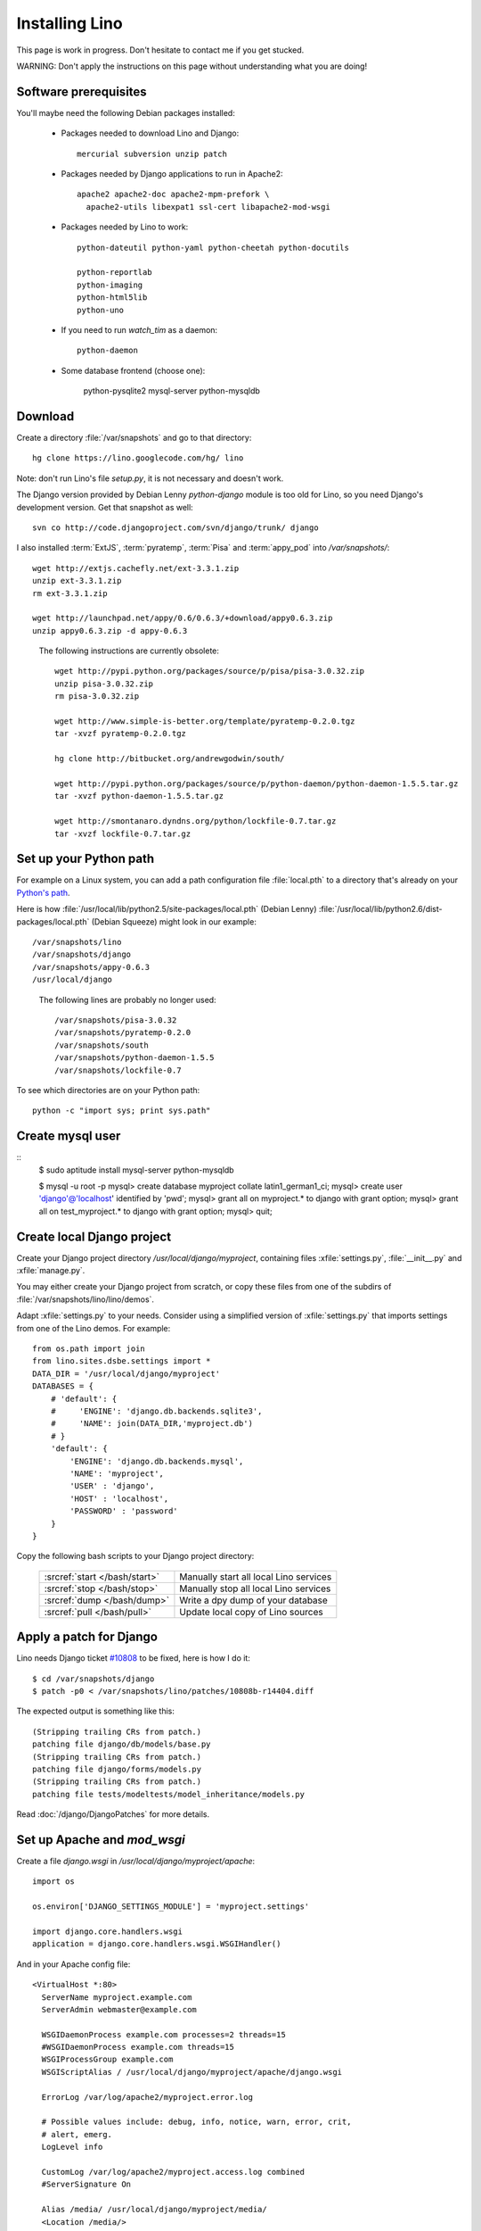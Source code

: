 ===============
Installing Lino
===============

This page is work in progress.
Don't hesitate to contact me if you get stucked.

WARNING: Don't apply the instructions on this page 
without understanding what you are doing!

Software prerequisites
----------------------

You'll maybe need the following Debian packages installed:

 * Packages needed to download Lino and Django::
 
      mercurial subversion unzip patch

 * Packages needed by Django applications to run in Apache2::

    apache2 apache2-doc apache2-mpm-prefork \
      apache2-utils libexpat1 ssl-cert libapache2-mod-wsgi
      
 * Packages needed by Lino to work::
 
      python-dateutil python-yaml python-cheetah python-docutils
      
      python-reportlab 
      python-imaging 
      python-html5lib
      python-uno

 * If you need to run `watch_tim` as a daemon::
 
      python-daemon
      
 * Some database frontend (choose one):
 
      python-pysqlite2
      mysql-server python-mysqldb
      

Download
--------

Create a directory :file:`/var/snapshots` and go to that directory::

  hg clone https://lino.googlecode.com/hg/ lino

Note: don't run Lino's file `setup.py`, it is not necessary and doesn't work.  

The Django version provided by Debian Lenny `python-django` module is too old for Lino, so you need Django's development version. Get that snapshot as well::

  svn co http://code.djangoproject.com/svn/django/trunk/ django

I also installed 
:term:`ExtJS`, 
:term:`pyratemp`, :term:`Pisa` and :term:`appy_pod` 
into `/var/snapshots/`::

  wget http://extjs.cachefly.net/ext-3.3.1.zip
  unzip ext-3.3.1.zip
  rm ext-3.3.1.zip

  wget http://launchpad.net/appy/0.6/0.6.3/+download/appy0.6.3.zip
  unzip appy0.6.3.zip -d appy-0.6.3
  

.. 

 The following instructions are currently obsolete::
  
  wget http://pypi.python.org/packages/source/p/pisa/pisa-3.0.32.zip
  unzip pisa-3.0.32.zip
  rm pisa-3.0.32.zip
  
  wget http://www.simple-is-better.org/template/pyratemp-0.2.0.tgz
  tar -xvzf pyratemp-0.2.0.tgz
  
  hg clone http://bitbucket.org/andrewgodwin/south/

  wget http://pypi.python.org/packages/source/p/python-daemon/python-daemon-1.5.5.tar.gz
  tar -xvzf python-daemon-1.5.5.tar.gz
  
  wget http://smontanaro.dyndns.org/python/lockfile-0.7.tar.gz
  tar -xvzf lockfile-0.7.tar.gz


Set up your Python path
-----------------------

For example on a Linux system, you can add a 
path configuration file :file:`local.pth` 
to a directory that's already on your 
`Python's path <http://www.python.org/doc/current/install/index.html>`_. 

Here is how 
:file:`/usr/local/lib/python2.5/site-packages/local.pth` (Debian Lenny)
:file:`/usr/local/lib/python2.6/dist-packages/local.pth` (Debian Squeeze)
might look in our example::

  /var/snapshots/lino
  /var/snapshots/django
  /var/snapshots/appy-0.6.3
  /usr/local/django  
  
.. 

  The following lines are probably no longer used::

    /var/snapshots/pisa-3.0.32
    /var/snapshots/pyratemp-0.2.0
    /var/snapshots/south
    /var/snapshots/python-daemon-1.5.5
    /var/snapshots/lockfile-0.7

To see which directories are on your Python path::

  python -c "import sys; print sys.path"


Create mysql user
-----------------

::
    $ sudo aptitude install mysql-server python-mysqldb
    
    $ mysql -u root -p 
    mysql> create database myproject collate latin1_german1_ci;
    mysql> create user 'django'@'localhost' identified by 'pwd';
    mysql> grant all on myproject.* to django with grant option;
    mysql> grant all on test_myproject.* to django with grant option;
    mysql> quit;


Create local Django project
---------------------------

Create your Django project directory 
`/usr/local/django/myproject`, containing files
:xfile:`settings.py`, :file:`__init__.py` and :xfile:`manage.py`.

You may either create your Django project from scratch, or
copy these files from one of the subdirs of 
:file:`/var/snapshots/lino/lino/demos`.

Adapt :xfile:`settings.py` to your needs.
Consider using a simplified version of :xfile:`settings.py` that 
imports settings from one of the Lino demos. 
For example::

  from os.path import join
  from lino.sites.dsbe.settings import *
  DATA_DIR = '/usr/local/django/myproject'
  DATABASES = {
      # 'default': {
      #     'ENGINE': 'django.db.backends.sqlite3',
      #     'NAME': join(DATA_DIR,'myproject.db')
      # }
      'default': {
          'ENGINE': 'django.db.backends.mysql',
          'NAME': 'myproject',
          'USER' : 'django',
          'HOST' : 'localhost',
          'PASSWORD' : 'password'
      }
  }
  
Copy the following bash scripts to 
your Django project directory:

  ============================= =========================================
  :srcref:`start </bash/start>` Manually start all local Lino services
  :srcref:`stop </bash/stop>`   Manually stop all local Lino services
  :srcref:`dump </bash/dump>`   Write a dpy dump of your database
  :srcref:`pull </bash/pull>`   Update local copy of Lino sources 
  ============================= =========================================

  
Apply a patch for Django
------------------------

Lino needs Django ticket `#10808 <http://code.djangoproject.com/ticket/10808>`_
to be fixed, here is how I do it::

  $ cd /var/snapshots/django
  $ patch -p0 < /var/snapshots/lino/patches/10808b-r14404.diff

The expected output is something like this::

  (Stripping trailing CRs from patch.)
  patching file django/db/models/base.py
  (Stripping trailing CRs from patch.)
  patching file django/forms/models.py
  (Stripping trailing CRs from patch.)
  patching file tests/modeltests/model_inheritance/models.py

Read :doc:`/django/DjangoPatches` for more details.

  
  
Set up Apache and `mod_wsgi`
----------------------------

Create a file `django.wsgi` in `/usr/local/django/myproject/apache`::

  import os

  os.environ['DJANGO_SETTINGS_MODULE'] = 'myproject.settings'

  import django.core.handlers.wsgi
  application = django.core.handlers.wsgi.WSGIHandler()

And in your Apache config file::
  
  <VirtualHost *:80>
    ServerName myproject.example.com
    ServerAdmin webmaster@example.com
    
    WSGIDaemonProcess example.com processes=2 threads=15
    #WSGIDaemonProcess example.com threads=15
    WSGIProcessGroup example.com
    WSGIScriptAlias / /usr/local/django/myproject/apache/django.wsgi

    ErrorLog /var/log/apache2/myproject.error.log

    # Possible values include: debug, info, notice, warn, error, crit,
    # alert, emerg.
    LogLevel info

    CustomLog /var/log/apache2/myproject.access.log combined
    #ServerSignature On

    Alias /media/ /usr/local/django/myproject/media/
    <Location /media/>
       SetHandler none
    </Location>
  </VirtualHost>  
  

Django docs on Apache and mod_wsgi:

  - http://docs.djangoproject.com/en/dev/howto/deployment/modwsgi/
  - http://code.djangoproject.com/wiki/django_apache_and_mod_wsgi
  - http://code.google.com/p/modwsgi/wiki/IntegrationWithDjango
  - :doc:`/tickets/9`
  - :doc:`/tickets/10`

You'll also need to configure Apache to do HTTP authentication: :doc:`ApacheHttpAuth`.

Static files
------------

Lino uses the following types of static files:

=========================== =========================================== ============================================
Prefix                      Description                                 location                
=========================== =========================================== ============================================
/media/extjs/               ExtJS library                               /var/snapshots/ext-3.2.1/ 
/media/lino/                lino.js and lino.css                        /var/snapshots/lino/lino/ui/extjs/media/
/media/cache/               files generated and served by 
                            lino.modlib.documents                       /var/snapshots/lino/lino/demos/dsbe/media/ 
/media/beid/                image files for dsbe.models.PersonDetail    ... 
/media/upload/              Uploaded files                              
/media/webdav/              User-editable files 
/media/webdav/doctemplates  local doctemplates directory
=========================== =========================================== ============================================

The prefixes are currently not configurable.

The development server does these mappings automatically in `urls.py`. 

On a production server you'll probably add an ``Alias /media/ /usr/local/django/myproject/media/`` 
directive in your Apache config, and then use symbolic links in :file:`/usr/local/django/myproject/media/`::

  mkdir /usr/local/django/myproject/media
  cd /usr/local/django/myproject/media
  mkdir cache
  mkdir upload
  mkdir webdav
  mkdir webdav/doctemplates
  ln -s /var/snapshots/lino/media lino
  ln -s /var/snapshots/ext-3.3.1 extjs


User permissions
----------------

You'll probably need to do something like this afterwards::

  # chgrp -R www-data /var/snapshots /var/log/lino /usr/local/django
  # chmod -R g+s /var/snapshots /var/log/lino  /usr/local/django

``chmod g+s`` sets the SGID to ensure that when a new file is created in the directory it will inherit the group of the directory.

Maybe also::

  $ chmod a+x /usr/local/django/myproject/manage.py

Maybe you'll also add `umask 002` to your `/etc/apache2/envvars`. 
For example if `lino.log` doesn't exist and Lino creates it, you may want it to be writable by group.

And then add in your `/etc/mercurial/hgrc`::

  [trusted]
  groups = www-data

You'll maybe have to do something like this::

  # addgroup YOURSELF www-data
  
It may be useful to tidy up::

  $ find /var/snapshots/ -name '*.pyc' -delete




Installing startup scripts 
--------------------------

:srcref:`oood </bash/oood>`  Start/Stop OpenOffice (LibreOffice) in server mode
:srcref:`watch_tim </bash/watch_tim>`  Start/Stop `watch_tim` daemon

OpenOffice.org server 
=====================

See also :doc:`/blog/2010/1116`. But basically:

- Install a headless version > 2.3 of openoffice or libreoffice

- Install the startup script::

    # cp /var/snapshots/lino/bash/oood /etc/init.d
    # nano /etc/init.d/oood
  
  Check whether everything is correct, then::

    # chmod 755 /etc/init.d/oood
    # update-rc.d oood defaults

`watch_tim` daemon
==================

This is only for :term:`TIM` users who use Lino in parallel with TIM. 
`watch_tim` keeps an individually configured set of data in sync with 
the TIM data.

Create a directory 
:file:`/usr/local/django/myproject/watch_tim` 
and a :file:`/usr/local/django/myproject/watch_tim/run` 
with something like::
  
  #!/bin/bash
  MYPROJECT="myproject"
  PROJECT_DIR="/usr/local/django/$MYPROJECT"
  PID="$PROJECT_DIR/watch_tim/pid"
  DJANGO_SETTINGS_MODULE=$MYPROJECT.settings
  python $PROJECT_DIR/manage.py watch_tim --pidfile $PID /path/to/TIM/changelog
  
Don't forget to do ``chmod 755 watch_tim/run``.

Then, as root, copy Lino's startup template :srcref:`/bash/watch_tim` 
to your :file:`/etc/init.d` directory and edit the copy::

  # cp /var/snapshots/lino/bash/watch_tim /etc/init.d
  # chmod 755 /etc/init.d/watch_tim
  # nano /etc/init.d/watch_tim

In this file you must edit at least the content of variable `MYPROJECT`.
Check manually whether the script works correctly::

  # /etc/init.d/watch_tim start
  # /etc/init.d/watch_tim stop
  # /etc/init.d/watch_tim restart

And finally::

  # update-rc.d watch_tim defaults
  
In case of problems, see also 
:mod:`lino.modlib.dsbe.management.commands.watch_tim`  


Create a demo database
----------------------

Go to your `/usr/local/django/myproject` directory and run::

  python manage.py initdb demo

Currently there is also an unelegant thing to do by hand::

  chgrp www-data /usr/local/django/myproject/data/myproject.db
  chmod -R g+w /usr/local/django/myproject
  
  

